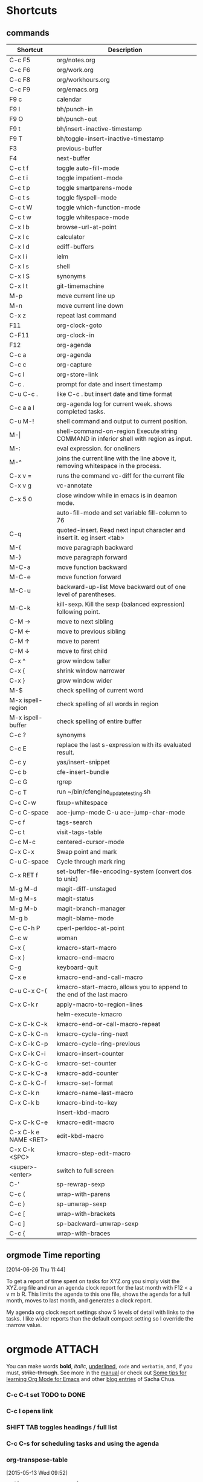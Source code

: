 #+STARTUP: showall
* Shortcuts
** commands
|----------------------+-------------------------------------------------------------------------------------------|
| Shortcut             | Description                                                                               |
|----------------------+-------------------------------------------------------------------------------------------|
| C-c F5               | org/notes.org                                                                             |
| C-c F6               | org/work.org                                                                              |
| C-c F8               | org/workhours.org                                                                         |
| C-c F9               | org/emacs.org                                                                             |
|----------------------+-------------------------------------------------------------------------------------------|
| F9 c                 | calendar                                                                                  |
| F9 I                 | bh/punch-in                                                                               |
| F9 O                 | bh/punch-out                                                                              |
| F9 t                 | bh/insert-inactive-timestamp                                                              |
| F9 T                 | bh/toggle-insert-inactive-timestamp                                                       |
|----------------------+-------------------------------------------------------------------------------------------|
| F3                   | previous-buffer                                                                           |
| F4                   | next-buffer                                                                               |
|----------------------+-------------------------------------------------------------------------------------------|
| C-c t f              | toggle auto-fill-mode                                                                     |
| C-c t i              | toggle impatient-mode                                                                     |
| C-c t p              | toggle smartparens-mode                                                                   |
| C-c t s              | toggle flyspell-mode                                                                      |
| C-c t W              | toggle which-function-mode                                                                |
| C-c t w              | toggle whitespace-mode                                                                    |
|----------------------+-------------------------------------------------------------------------------------------|
| C-x l b              | browse-url-at-point                                                                       |
| C-x l c              | calculator                                                                                |
| C-x l d              | ediff-buffers                                                                             |
| C-x l i              | ielm                                                                                      |
| C-x l s              | shell                                                                                     |
| C-x l S              | synonyms                                                                                  |
| C-x l t              | git-timemachine                                                                           |
|----------------------+-------------------------------------------------------------------------------------------|
| M-p                  | move current line up                                                                      |
| M-n                  | move current line down                                                                    |
|----------------------+-------------------------------------------------------------------------------------------|
| C-x z                | repeat last command                                                                       |
|----------------------+-------------------------------------------------------------------------------------------|
| F11                  | org-clock-goto                                                                            |
| C-F11                | org-clock-in                                                                              |
| F12                  | org-agenda                                                                                |
|----------------------+-------------------------------------------------------------------------------------------|
| C-c a                | org-agenda                                                                                |
| C-c c                | org-capture                                                                               |
| C-c l                | org-store-link                                                                            |
| C-c .                | prompt for date and insert timestamp                                                      |
| C-u C-c .            | like C-c . but insert date and time format                                                |
| C-c a a l            | org-agenda log for current week. shows completed tasks.                                   |
|----------------------+-------------------------------------------------------------------------------------------|
| C-u M-!              | shell command and output to current position.                                             |
| M-\vert              | shell-command-on-region    Execute string COMMAND in inferior shell with region as input. |
| M-:                  | eval expression. for oneliners                                                            |
| M-^                  | joins the current line with the line above it, removing whitespace in the process.        |
| C-x v =              | runs the command vc-diff for the current file                                             |
| C-x v g              | vc-annotate                                                                               |
| C-x 5 0              | close window while in emacs is in deamon mode.                                            |
|                      | auto-fill-mode and set variable fill-column to 76                                         |
| C-q                  | quoted-insert. Read next input character and insert it. eg insert <tab>                   |
|----------------------+-------------------------------------------------------------------------------------------|
| M-{                  | move paragraph backward                                                                   |
| M-}                  | move paragraph forward                                                                    |
| M-C-a                | move function backward                                                                    |
| M-C-e                | move function forward                                                                     |
| M-C-u                | backward-up-list Move backward out of one level of parentheses.                           |
| M-C-k                | kill-sexp. Kill the sexp (balanced expression) following point.                           |
|----------------------+-------------------------------------------------------------------------------------------|
| C-M →                | move to next sibling                                                                      |
| C-M ←                | move to previous sibling                                                                  |
| C-M ↑                | move to parent                                                                            |
| C-M ↓                | move to first child                                                                       |
|----------------------+-------------------------------------------------------------------------------------------|
| C-x ^                | grow window taller                                                                        |
| C-x {                | shrink window narrower                                                                    |
| C-x }                | grow window wider                                                                         |
|----------------------+-------------------------------------------------------------------------------------------|
| M-$                  | check spelling of current word                                                            |
| M-x ispell-region    | check spelling of all words in region                                                     |
| M-x ispell-buffer    | check spelling of entire buffer                                                           |
| C-c ?                | synonyms                                                                                  |
|----------------------+-------------------------------------------------------------------------------------------|
| C-c E                | replace the last s-expression with its evaluated result.                                  |
| C-c y                | yas/insert-snippet                                                                        |
| C-c b                | cfe-insert-bundle                                                                         |
| C-c G                | rgrep                                                                                     |
| C-c T                | run ~/bin/cfengine_update_testing.sh                                                      |
| C-c C-w              | fixup-whitespace                                                                          |
| C-c C-space          | ace-jump-mode C-u ace-jump-char-mode                                                      |
| C-c f                | tags-search                                                                               |
| C-c t                | visit-tags-table                                                                          |
| C-c M-c              | centered-cursor-mode                                                                      |
| C-x C-x              | Swap point and mark                                                                       |
| C-u C-space          | Cycle through mark ring                                                                   |
| C-x RET f            | set-buffer-file-encoding-system (convert dos to unix)                                     |
|----------------------+-------------------------------------------------------------------------------------------|
| M-g M-d              | magit-diff-unstaged                                                                       |
| M-g M-s              | magit-status                                                                              |
| M-g M-b              | magit-branch-manager                                                                      |
| M-g b                | magit-blame-mode                                                                          |
|----------------------+-------------------------------------------------------------------------------------------|
| C-c C-h P            | cperl-perldoc-at-point                                                                    |
| C-c w                | woman                                                                                     |
|----------------------+-------------------------------------------------------------------------------------------|
| C-x (                | kmacro-start-macro                                                                        |
| C-x )                | kmacro-end-macro                                                                          |
| C-g                  | keyboard-quit                                                                             |
| C-x e                | kmacro-end-and-call-macro                                                                 |
| C-u C-x C-(          | kmacro-start-macro, allows you to append to the end of the last macro                     |
| C-x C-k r            | apply-macro-to-region-lines                                                               |
|                      | helm-execute-kmacro                                                                       |
|----------------------+-------------------------------------------------------------------------------------------|
| C-x C-k C-k          | kmacro-end-or-call-macro-repeat                                                           |
| C-x C-k C-n          | kmacro-cycle-ring-next                                                                    |
| C-x C-k C-p          | kmacro-cycle-ring-previous                                                                |
|----------------------+-------------------------------------------------------------------------------------------|
| C-x C-k C-i          | kmacro-insert-counter                                                                     |
| C-x C-k C-c          | kmacro-set-counter                                                                        |
| C-x C-k C-a          | kmacro-add-counter                                                                        |
| C-x C-k C-f          | kmacro-set-format                                                                         |
|----------------------+-------------------------------------------------------------------------------------------|
| C-x C-k n            | kmacro-name-last-macro                                                                    |
| C-x C-k b            | kmacro-bind-to-key                                                                        |
|                      | insert-kbd-macro                                                                          |
| C-x C-k C-e          | kmacro-edit-macro                                                                         |
| C-x C-k e NAME <RET> | edit-kbd-macro                                                                            |
| C-x C-k <SPC>        | kmacro-step-edit-macro                                                                    |
|----------------------+-------------------------------------------------------------------------------------------|
| <super>-<enter>      | switch to full screen                                                                     |
|----------------------+-------------------------------------------------------------------------------------------|
| C-'                  | sp-rewrap-sexp                                                                            |
| C-c (                | wrap-with-parens                                                                          |
| C-c )                | sp-unwrap-sexp                                                                            |
| C-c [                | wrap-with-brackets                                                                        |
| C-c ]                | sp-backward-unwrap-sexp                                                                   |
| C-c {                | wrap-with-braces                                                                          |
|----------------------+-------------------------------------------------------------------------------------------|

** orgmode Time reporting
   [2014-06-26 Thu 11:44]

To get a report of time spent on tasks for XYZ.org you simply visit
the XYZ.org file and run an agenda clock report for the last month
with F12 < a v m b R. This limits the agenda to this one file, shows
the agenda for a full month, moves to last month, and generates a
clock report.

My agenda org clock report settings show 5 levels of detail with links
to the tasks. I like wider reports than the default compact setting so
I override the :narrow value.

* orgmode							     :ATTACH:
   :PROPERTIES:
   :Attachments: neilsen_org_examples.html
   :ID:       a7ab0e5e-438d-4a2b-8ca7-074997cea728
   :END:
You can make words *bold*, /italic/, _underlined_, =code= and
~verbatim~, and, if you must, +strike-through+.
See more in the [[http://orgmode.org/manual/index.html][manual]] or check out [[http://sachachua.com/blog/2014/01/tips-learning-org-mode-emacs/][Some tips for learning Org Mode
for Emacs]] and other [[http://dl.dropboxusercontent.com/u/3968124/blog.html#sec-1-50][blog entries]] of Sacha Chua.

*** C-c C-t set TODO to DONE
*** C-c l opens link
*** SHIFT TAB toggles headings / full list
*** C-c C-s for scheduling tasks and using the agenda
*** org-transpose-table
    [2015-05-13 Wed 09:52]

#+BEGIN_SRC org
  ,#+tblname: transpose-example
  | 1 | 2 | 3 |
  | 4 | 5 | 6 |

  ,#+srcname: transpose
  ,#+begin_src emacs-lisp :var table=transpose-example
    (apply #'mapcar* #'list table)
  ,#+end_src

  ,#+resname:
  | 1 | 4 |
  | 2 | 5 |
  | 3 | 6 |

#+END_SRC
*** org table to lookup hostnames
[2016-05-17 Tue 14:25]

Have hostnames and need the ip addresses?

| hostname       |            ip |
|----------------+---------------|
| www.google.com | 216.58.214.68 |
#+TBLFM: $2='(shell-command-to-string (concat "return_ip " $1))

bash script for =bin/return_ip=:

#+BEGIN_SRC sh
  #!/bin/bash
  nslookup $1 | awk '/Address/&&!/#/ {printf $2}'

#+END_SRC

* helm
** helm grep recursive
C-x C-S-f -> helm-find-files
TAB grep C-u RET

* oneliner
*** (dotimes (i 254) (insert (format "srv%03d.tracking\tIN\tA\t10.20.224.%d\n" (1+ i) (1+ i))))

* log-keyboard-commands
M-x mwe:open-command-log-buffer
M-x mwe:log-keyboard-commands

* modify colors
place point on something and M-x customize-face will auto-suggest the
faces used.

* org babel sql

take care of your properties section. It must be right after the
heading. Not after [2016-03-18 Fri 15:12] or you will get an error
similar to =let: Wrong type argument: stringp, nil=.

* tramp

C-x C-f /sudo::/etc/fstab
C-x C-f /sudo::user@server

C-x C-f /sudo:ssh-host:file-on-ssh-host
C-x C-f /ssh:localhost#4000|ssh:10.2.2.4|ssh:10.5.5.5:/etc/nagiosconfigbuilder.yml
C-x C-f /ssh:10.2.2.4|sudo:root@10.2.2.4:/etc/hosts

eshell:

=cd /ssh:user@fqdn:~=
=cd /ssh:ubu12\|sudo:ubu12:/etc/=
=apt-cache policy > #<buffer apt-policy>=

